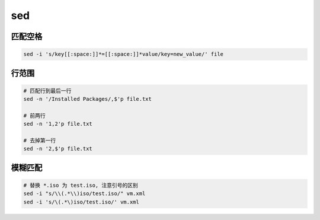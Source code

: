sed
===

匹配空格
--------

.. code-block:: bash

    sed -i 's/key[[:space:]]*=[[:space:]]*value/key=new_value/' file


行范围
------

.. code-block:: bash

    # 匹配行到最后一行
    sed -n '/Installed Packages/,$'p file.txt

    # 前两行
    sed -n '1,2'p file.txt

    # 去掉第一行
    sed -n '2,$'p file.txt


模糊匹配
--------

.. code-block:: bash

    # 替换 *.iso 为 test.iso, 注意引号的区别
    sed -i "s/\\(.*\\)iso/test.iso/" vm.xml
    sed -i 's/\(.*\)iso/test.iso/' vm.xml
